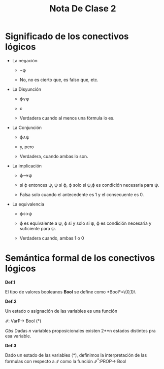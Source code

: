 #+TITLE: Nota De Clase 2

* Significado de los conectivos lógicos

- La negación

  + \neg\phi

  + No, no es cierto que, es falso que, etc.
- La Disyunción

  + \varphi\lor\phi

  + o

  + Verdadera cuando al menos una fórmula lo es.
- La Conjunción

  + \varphi\wedge\psi

  + y, pero

  + Verdadera, cuando ambas lo son.
- La implicación

  + \varphi\longrightarrow\psi

  + si \varphi entonces \psi, \psi si \varphi, \varphi solo si \psi,\varphi es condición necesaria para \psi.

  + Falsa solo cuando el antecedente es 1 y el consecuente es 0.
- La equivalencia

  + \varphi\leftrightarrow\psi

  + \varphi es equivalente a \psi, \varphi si y solo si \psi, \varphi es condición necesaria y suficiente para \psi.

  +  Verdadera cuando, ambas 1 o 0


* Semántica formal de los conectivos lógicos

*Def.1*

El tipo de valores booleanos *Bool* se define como *Bool*=\{0,1}\

*Def.2*

Un estado o asignación de las variables es una función

\mathcal{I}: VarP\rightarrow Bool (*)

/Obs/ Dadas /n/ variables proposicionales existen 2**n  estados distintos pra esa variable.

*Def.3*

 Dado un estado de las variables (*), definimos la interpretación de las formulas con respecto a \mathcal{I} como la función \mathcal{I}^*:PROP\rightarrow Bool

